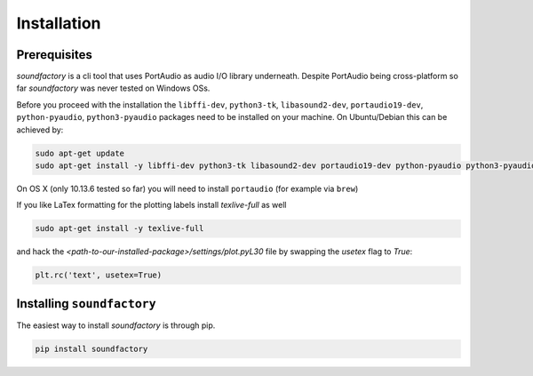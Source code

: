 ============
Installation
============



Prerequisites
*************

`soundfactory` is a cli tool that uses PortAudio as audio I/O library underneath.
Despite PortAudio being cross-platform so far `soundfactory` was never tested on Windows OSs.

Before you proceed with the installation the ``libffi-dev``, ``python3-tk``,
``libasound2-dev``, ``portaudio19-dev``, ``python-pyaudio``, ``python3-pyaudio`` packages need to be installed
on your machine. On Ubuntu/Debian this can be achieved by:

.. code-block:: bash

  sudo apt-get update
  sudo apt-get install -y libffi-dev python3-tk libasound2-dev portaudio19-dev python-pyaudio python3-pyaudio

On OS X (only 10.13.6 tested so far) you will need to install  ``portaudio`` (for example via ``brew``)

.. code-block::bash

  brew install portaudio


If you like LaTex formatting for the plotting labels install  `texlive-full` as well

.. code-block:: bash

  sudo apt-get install -y texlive-full

and hack the `<path-to-our-installed-package>/settings/plot.pyL30` file by swapping the `usetex` flag to `True`:

.. code-block:: python

   plt.rc('text', usetex=True)


Installing ``soundfactory``
***************************

The easiest way to install `soundfactory` is through pip.

.. code-block:: bash

  pip install soundfactory
